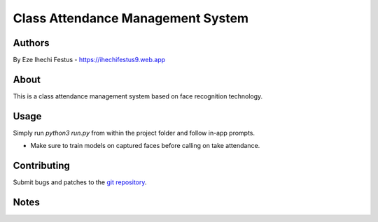 ====================================
 Class Attendance Management System
====================================

Authors
=======
By Eze Ihechi Festus -  https://ihechifestus9.web.app

About
=====

This is a class attendance management system based on face recognition technology. 

Usage
=====

Simply run `python3 run.py` from within the project folder and follow in-app prompts.

- Make sure to train models on captured faces before calling on take attendance.


Contributing
============

Submit bugs and patches to the `git repository <https://github.com/The-Professor99/final_year_project.git>`_.

Notes
=====

    
